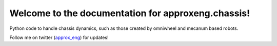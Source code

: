 Welcome to the documentation for approxeng.chassis!
===================================================

Python code to handle chassis dynamics, such as those created by omniwheel and mecanum based robots.

Follow me on twitter (approx_eng_) for updates!

.. _approx_eng: https://twitter.com/approx_eng/
